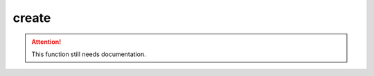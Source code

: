 
create
========================================================

.. attention:: This function still needs documentation. 
